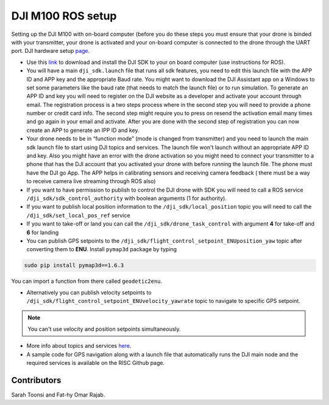DJI M100 ROS setup
=====

Setting up the DJI M100 with on-board computer (before you do these steps you must ensure that your drone is binded with your transmitter, your drone is activated and your on-board computer is connected to the drone through the UART port. DJI hardware setup `page <https://developer.dji.com/onboard-sdk/documentation/development-workflow/hardware-setup.html>`_.


* Use this `link <https://developer.dji.com/onboard-sdk/documentation/sample-doc/sample-setup.html>`_ to download and install the DJI SDK to your on board computer (use instructions for ROS).


* You will have a main ``dji_sdk.launch`` file that runs all sdk features, you need to edit this launch file with the APP ID and APP key and the appropriate Baud rate. You might want to download the DJI Assistant app on a Windows to set some parameters like the baud rate (that needs to match the launch file) or to run simulation. To generate an APP ID and key you will need to register on the DJI website as a developer and activate your account through email. The registration process is a two steps process where in the second step you will need to provide a phone number or credit card info. The second step might require you to press on resend the activation email many times and go again in your email and activate. After you are done with the second step of registration you can now create an APP to generate an IPP ID and key.


* Your drone needs to be in “function mode” (mode is changed from transmitter) and you need to launch the main sdk launch file to start using DJI topics and services. The launch file won't launch without an appropriate APP ID and key. Also you might have an error with the drone activation so you might need to connect your transmitter to a phone that has the DJI account that you activated your drone with before running the launch file. The phone must have the DJI go App. The APP helps in calibrating sensors and receiving camera feedback ( there must be a way to receive camera live streaming through ROS also)


* If you want to have permission to publish to control the DJI drone with SDK you will need to call a ROS service ``/dji_sdk/sdk_control_authority`` with boolean arguments (1 for authority).


* If you want to publish local position information to the ``/dji_sdk/local_position`` topic you will need to call the ``/dji_sdk/set_local_pos_ref`` service


* If you want to take-off or land you can call the ``/dji_sdk/drone_task_control`` with argument **4** for take-off and **6** for landing


* You can publish GPS setpoints to the ``/dji_sdk/flight_control_setpoint_ENUposition_yaw`` topic after converting them to **ENU**. Install ``pymap3d`` package by typing 

.. code-block:: bash

    sudo pip install pymap3d==1.6.3

You can import a function from there called ``geodetic2enu``.

* Alternatively you can publish velocity setpoints to ``/dji_sdk/flight_control_setpoint_ENUvelocity_yawrate`` topic to navigate to specific GPS setpoint. 


.. note::

    You can't use velocity and position setpoints simultaneously.

* More info about topics and services `here <http://wiki.ros.org/dji_sdk>`_.


* A sample code for GPS navigation along with a launch file that automatically runs the DJI main node and the required services is available on the RISC Github page.


Contributors
-----

Sarah Toonsi and Fat-hy Omar Rajab.
